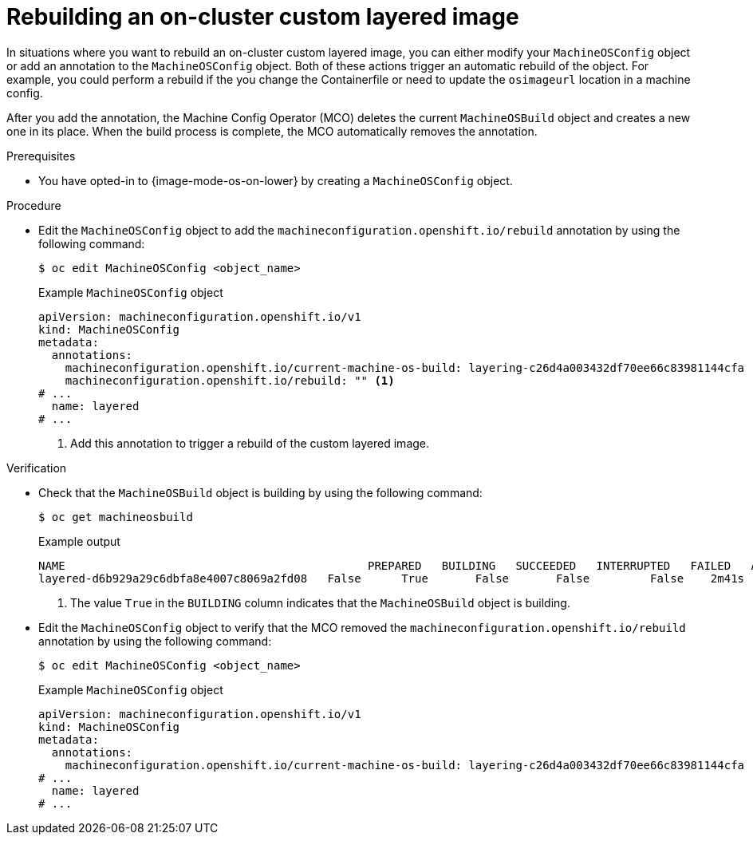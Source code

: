 // Module included in the following assemblies:
//
// * machine_configuration/coreos-layering.adoc

:_mod-docs-content-type: PROCEDURE
[id="coreos-layering-configuring-on-rebuild_{context}"]
= Rebuilding an on-cluster custom layered image

In situations where you want to rebuild an on-cluster custom layered image, you can either modify your `MachineOSConfig` object or add an annotation to the `MachineOSConfig` object. Both of these actions trigger an automatic rebuild of the object. For example, you could perform a rebuild if the you change the Containerfile or need to update the `osimageurl` location in a machine config.

After you add the annotation, the Machine Config Operator (MCO) deletes the current `MachineOSBuild` object and creates a new one in its place. When the build process is complete, the MCO automatically removes the annotation.

.Prerequisites

* You have opted-in to {image-mode-os-on-lower} by creating a `MachineOSConfig` object.

.Procedure

* Edit the `MachineOSConfig` object to add the `machineconfiguration.openshift.io/rebuild` annotation by using the following command:
+
[source,terminal]
----
$ oc edit MachineOSConfig <object_name>
----
+
.Example `MachineOSConfig` object
+
[source,yaml]
----
apiVersion: machineconfiguration.openshift.io/v1
kind: MachineOSConfig
metadata:
  annotations:
    machineconfiguration.openshift.io/current-machine-os-build: layering-c26d4a003432df70ee66c83981144cfa
    machineconfiguration.openshift.io/rebuild: "" <1>
# ...
  name: layered
# ...
----
<1> Add this annotation to trigger a rebuild of the custom layered image.

.Verification

* Check that the `MachineOSBuild` object is building by using the following command:
+
[source,terminal]
----
$ oc get machineosbuild
----
+
.Example output
[source,terminal]
----
NAME                                             PREPARED   BUILDING   SUCCEEDED   INTERRUPTED   FAILED   AGE
layered-d6b929a29c6dbfa8e4007c8069a2fd08   False      True       False       False         False    2m41s <1>
----
<1> The value `True` in the `BUILDING` column indicates that the `MachineOSBuild` object is building.

* Edit the `MachineOSConfig` object to verify that the MCO removed the `machineconfiguration.openshift.io/rebuild` annotation by using the following command:
+
[source,terminal]
----
$ oc edit MachineOSConfig <object_name>
----
+
.Example `MachineOSConfig` object
+
[source,yaml]
----
apiVersion: machineconfiguration.openshift.io/v1
kind: MachineOSConfig
metadata:
  annotations:
    machineconfiguration.openshift.io/current-machine-os-build: layering-c26d4a003432df70ee66c83981144cfa
# ...
  name: layered
# ...
----
